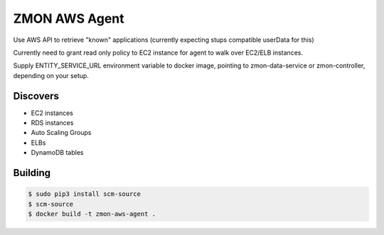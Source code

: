 ==============
ZMON AWS Agent
==============
Use AWS API to retrieve "known" applications (currently expecting stups compatible userData for this)

Currently need to grant read only policy to EC2 instance for agent to walk over EC2/ELB instances.

Supply ENTITY_SERVICE_URL environment variable to docker image, pointing to zmon-data-service or zmon-controller, depending on your setup.

Discovers
=========

* EC2 instances
* RDS instances
* Auto Scaling Groups
* ELBs
* DynamoDB tables

Building
========

.. code-block:: bash

    $ sudo pip3 install scm-source
    $ scm-source
    $ docker build -t zmon-aws-agent .
